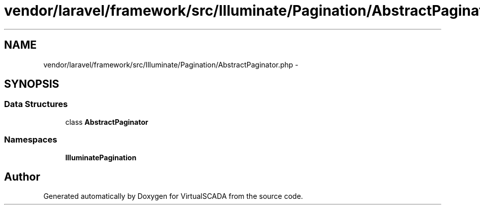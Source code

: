 .TH "vendor/laravel/framework/src/Illuminate/Pagination/AbstractPaginator.php" 3 "Tue Apr 14 2015" "Version 1.0" "VirtualSCADA" \" -*- nroff -*-
.ad l
.nh
.SH NAME
vendor/laravel/framework/src/Illuminate/Pagination/AbstractPaginator.php \- 
.SH SYNOPSIS
.br
.PP
.SS "Data Structures"

.in +1c
.ti -1c
.RI "class \fBAbstractPaginator\fP"
.br
.in -1c
.SS "Namespaces"

.in +1c
.ti -1c
.RI " \fBIlluminate\\Pagination\fP"
.br
.in -1c
.SH "Author"
.PP 
Generated automatically by Doxygen for VirtualSCADA from the source code\&.
